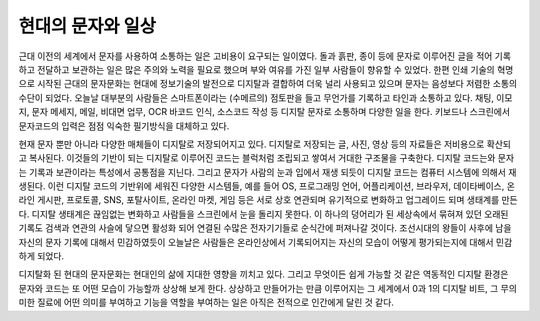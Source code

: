 현대의 문자와 일상
======================
근대 이전의 세계에서 문자를 사용하여 소통하는 일은 고비용이 요구되는 일이였다. 돌과 흙판, 종이 등에 문자로 이루어진 글을 적어 기록하고 전달하고 보관하는 일은 많은 주의와 노력을 필요로 했으며 부와 여유를 가진 일부 사람들이 향유할 수 있었다. 한편 인쇄 기술의 혁명으로 시작된 근대의 문자문화는 현대에 정보기술의 발전으로 디지탈과 결합하여 더욱 널리 사용되고 있으며 문자는 음성보다 저렴한 소통의 수단이 되었다. 오늘날 대부분의 사람들은 스마트폰이라는 (수메르의) 점토판을 들고 무언가를 기록하고 타인과 소통하고 있다. 채팅, 이모지, 문자 메세지, 메일, 비대면 업무, OCR 바코드 인식, 소스코드 작성 등 디지탈 문자로 소통하며 다양한 일을 한다. 키보드나 스크린에서 문자코드의 입력은 점점 익숙한 필기방식을 대체하고 있다.

현재 문자 뿐만 아니라 다양한 매체들이 디지탈로 저장되어지고 있다. 디지탈로 저장되는 글, 사진, 영상 등의 자료들은 저비용으로 확산되고 복사된다. 이것들의 기반이 되는 디지탈로 이루어진 코드는 블럭처럼 조립되고 쌓여서 거대한 구조물을 구축한다. 디지탈 코드는와 문자는 기록과 보관이라는 특성에서 공통점을 지닌다. 그리고 문자가 사람의 눈과 입에서 재생 되듯이 디지탈 코드는 컴퓨터 시스템에 의해서 재생된다. 이런 디지탈 코드의 기반위에 세워진 다양한 시스템들, 예를 들어 OS, 프로그래밍 언어, 어플리케이션, 브라우저, 데이타베이스, 온라인 게시판, 프로토콜, SNS, 포탈사이트, 온라인 마켓, 게임 등은 서로 상호 연관되며 유기적으로 변화하고 업그레이드 되며 생태계를 만든다. 디지탈 생태계은 끊임없는 변화하고 사람들을 스크린에서 눈을 돌리지 못한다. 이 하나의 덩어리가 된 세상속에서 묶혀져 있던 오래된 기록도 검색과 연관의 사슬에 닿으면 활성화 되어 연결된 수많은 전자기기들로 순식간에 퍼져나갈 것이다. 조선시대의 왕들이 사후에 남을 자신의 문자 기록에 대해서 민감하였듯이 오늘날은 사람들은 온라인상에서 기록되어지는 자신의 모습이 어떻게 평가되는지에 대해서 민감하게 되었다.

디지탈화 된 현대의 문자문화는 현대인의 삶에 지대한 영향을 끼치고 있다. 그리고 무엇이든 쉽게 가능할 것 같은 역동적인 디지탈 환경은 문자와 코드는 또 어떤 모습이 가능할까 상상해 보게 한다. 상상하고 만들어가는 만큼 이루어지는 그 세계에서 0과 1의 디지탈 비트, 그 무의미한 질료에 어떤 의미를 부여하고 기능을 역할을 부여하는 일은 아직은 전적으로 인간에게 달린 것 같다. 
